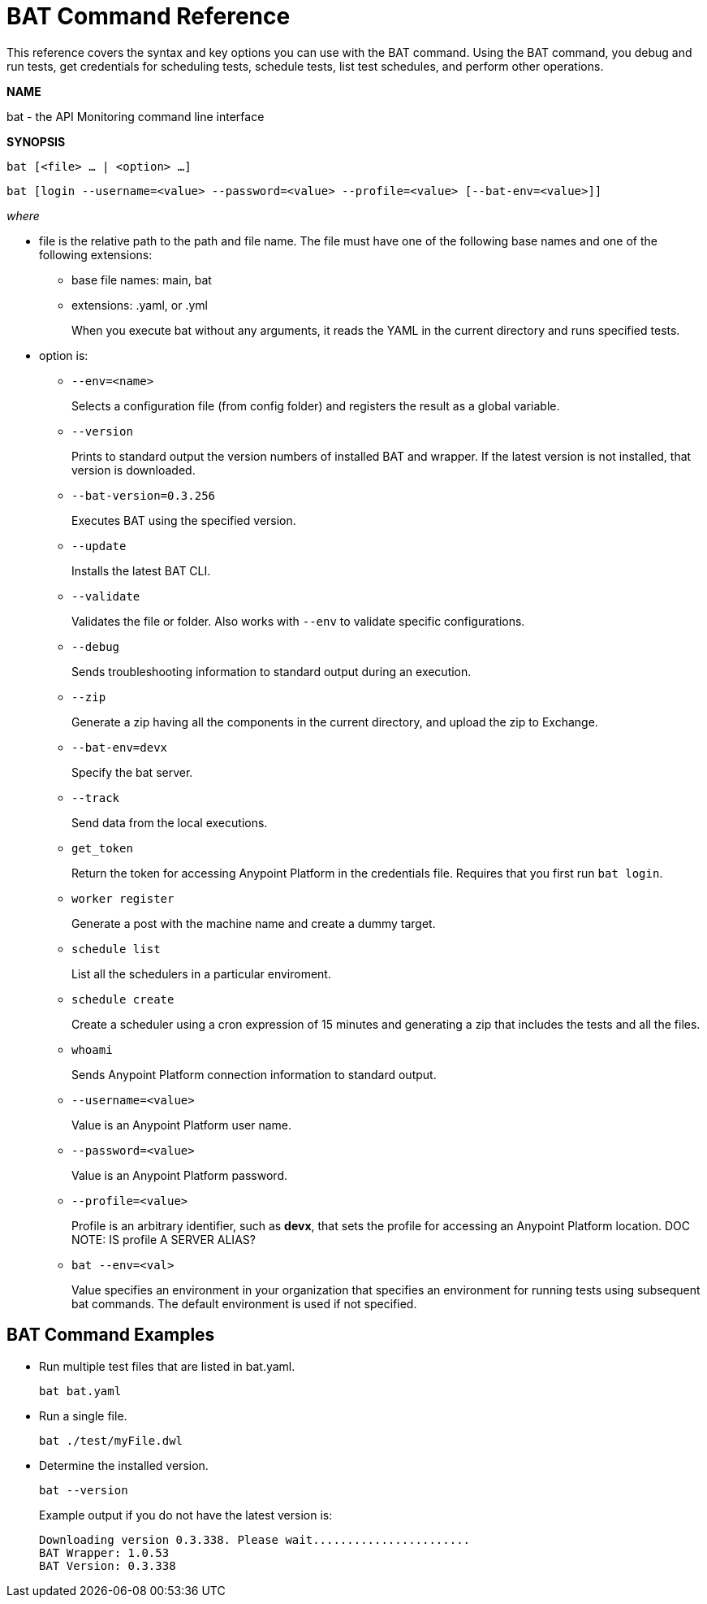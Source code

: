 = BAT Command Reference

This reference covers the syntax and key options you can use with the BAT command. Using the BAT command, you debug and run tests, get credentials for scheduling tests, schedule tests, list test schedules, and perform other operations.

*NAME*

bat - the API Monitoring command line interface 

*SYNOPSIS*

`bat [<file> ... | <option> ...]`

`bat [login --username=<value> --password=<value> --profile=<value> [--bat-env=<value>]]`

_where_

* file is the relative path to the path and file name. The file must have one of the following base names and one of the following extensions:
+
** base file names: main, bat
** extensions: .yaml, or .yml
+
When you execute bat without any arguments, it reads the YAML in the current directory and runs specified tests.

* option is:
+
** `--env=<name>`
+
Selects a configuration file (from config folder) and registers the result as a global variable.

** `--version`
+
Prints to standard output the version numbers of installed BAT and wrapper. If the latest version is not installed, that version is downloaded.
+
** `--bat-version=0.3.256`
+
Executes BAT using the specified version.
+
** `--update`
+
Installs the latest BAT CLI.
+
** `--validate`
+
Validates the file or folder. Also works with `--env` to validate
specific configurations.

+
** `--debug`
+
Sends troubleshooting information to standard output during an execution.
+
** `--zip`
+
Generate a zip having all the components in the current directory, and upload the zip to Exchange.
+
** `--bat-env=devx`
+
Specify the bat server.
+
** `--track`
+
Send data from the local executions.
+
** `get_token`
+
Return the token for accessing Anypoint Platform in the credentials file. Requires that you first run `bat login`. 
+
** `worker register`
+
Generate a post with the machine name and create a dummy target.
+
** `schedule list`
+
List all the schedulers in a particular enviroment.
+
** `schedule create`
+
Create a scheduler using a cron expression of 15 minutes and generating a zip that includes the tests and all the files.
+
** `whoami`
+
Sends Anypoint Platform connection information to standard output.
+
** `--username=<value>`
+
Value is an Anypoint Platform user name.
+
** `--password=<value>` 
+
Value is an Anypoint Platform password.
+
** `--profile=<value>`
+
Profile is an arbitrary identifier, such as *devx*, that sets the profile for accessing an Anypoint Platform location. DOC NOTE: IS profile A SERVER ALIAS? 
+
** `bat --env=<val>`
+
Value specifies an environment in your organization that specifies an environment for running tests using subsequent bat commands. The default environment is used if not specified.

== BAT Command Examples

* Run multiple test files that are listed in bat.yaml.
+
`bat bat.yaml`
+
* Run a single file.
+
`bat ./test/myFile.dwl`
* Determine the installed version.
+
`bat --version`
+
Example output if you do not have the latest version is:
+
----
Downloading version 0.3.338. Please wait.......................
BAT Wrapper: 1.0.53
BAT Version: 0.3.338
----


